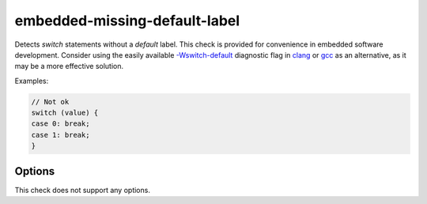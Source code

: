 .. title:: clang-tidy - embedded-missing-default-label

embedded-missing-default-label
==============================

Detects `switch` statements without a `default` label.
This check is provided for convenience in embedded software development.
Consider using the easily available
`-Wswitch-default <../../../../../../../docs/html/DiagnosticsReference.html#wswitch-default>`_
diagnostic flag in `clang <https://clang.llvm.org/>`_ or
`gcc <https://gcc.gnu.org/>`_ as an alternative, as it may be a more effective
solution.

Examples:

.. code-block:: c++

  // Not ok
  switch (value) {
  case 0: break;
  case 1: break;
  }


Options
-------

This check does not support any options.

